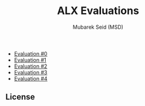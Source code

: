 #+TITLE: ALX Evaluations
#+AUTHOR: Mubarek Seid (MSD)
#+DESCRIPTION: Questions and Answers for ALX Evaluations.

- [[./ev_0.org][Evaluation #0]]
- [[./ev_1.org][Evaluation #1]]
- [[./ev_2.org][Evaluation #2]]
- [[./ev_3.org][Evaluation #3]]
- [[./ev_4.org][Evaluation #4]]

** License

[[https://www.gnu.org/graphics/gplv3-127x51.png]]
